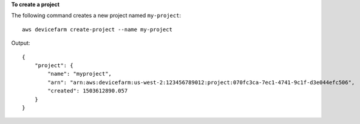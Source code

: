 **To create a project**

The following command creates a new project named ``my-project``::

  aws devicefarm create-project --name my-project

Output::

  {
      "project": {
          "name": "myproject",
          "arn": "arn:aws:devicefarm:us-west-2:123456789012:project:070fc3ca-7ec1-4741-9c1f-d3e044efc506",
          "created": 1503612890.057
      }
  }
